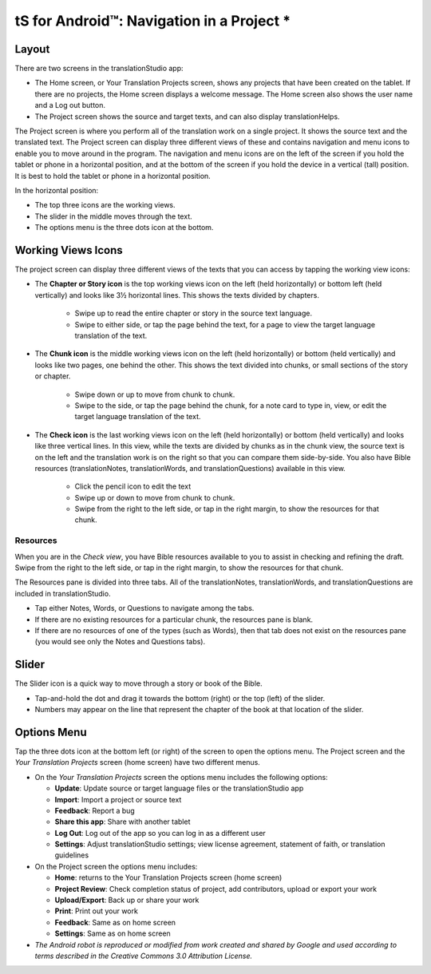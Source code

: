 tS for Android™: Navigation in a Project *
==============================================

.. image:: ../images/tSforAndroid.gif
    :width: 100px
    :align: center
    :height: 130px
    :alt: translationStudio for Android
    
Layout
------

There are two screens in the translationStudio app: 

*	The Home screen, or Your Translation Projects screen, shows any projects that have been created on the tablet. If there are no projects, the Home screen displays a welcome message. The Home screen also shows the user name and a Log out button.

*	The Project screen shows the source and target texts, and can also display translationHelps.

The Project screen is where you perform all of the translation work on a single project. It shows the source text and the translated text. The Project screen can display three different views of these and contains navigation and menu icons to enable you to move around in the program. 
The navigation and menu icons are on the left of the screen if you hold the tablet or phone in a horizontal position, and at the bottom of the screen if you hold the device in a vertical (tall) position.  It is best to hold the tablet or phone in a horizontal position.

In the horizontal position:

* The top three icons are the working views.

* The slider in the middle moves through the text.

* The options menu is the three dots icon at the bottom.

.. image:: ../images/tSNavigation.gif

Working Views Icons
-------------------

The project screen can display three different views of the texts that you can access by tapping the working view icons:

* The **Chapter or Story icon** is the top working views icon on the left (held horizontally) or bottom left (held vertically) and looks like 3½ horizontal lines. This shows the texts divided by chapters.

   * Swipe up to read the entire chapter or story in the source text language. 

   * Swipe to either side, or tap the page behind the text, for a page to view the target language translation of the text. 
 
* The **Chunk icon** is the middle working views icon on the left (held horizontally) or bottom (held vertically) and looks like two pages, one behind the other. This shows the text divided into chunks, or small sections of the story or chapter. 

   * Swipe down or up to move from chunk to chunk. 
   
   * Swipe to the side, or tap the page behind the chunk, for a note card to type in, view, or edit the target language translation of the text.
 
* The **Check icon** is the last working views icon on the left (held horizontally) or bottom (held vertically) and looks like three vertical lines. In this view, while the texts are divided by chunks as in the chunk view, the source text is on the left and the translation work is on the right so that you can compare them side-by-side. You also have Bible resources (translationNotes, translationWords, and translationQuestions) available in this view.

   * Click the pencil icon to edit the text
   
   * Swipe up or down to move from chunk to chunk. 
   
   * Swipe from the right to the left side, or tap in the right margin, to show the resources for that chunk.
   
Resources
^^^^^^^^^

When you are in the *Check view*, you have Bible resources available to you to assist in checking and refining the draft. Swipe from the right to the left side, or tap in the right margin, to show the resources for that chunk.

The Resources pane is divided into three tabs. All of the translationNotes, translationWords, and translationQuestions are included in translationStudio. 

* Tap either Notes, Words, or Questions to navigate among the tabs. 

* If there are no existing resources for a particular chunk, the resources pane is blank. 

* If there are no resources of one of the types (such as Words), then that tab does not exist on the resources pane (you would see only the Notes and Questions tabs).

Slider
------

The Slider icon is a quick way to move through a story or book of the Bible. 

* Tap-and-hold the dot and drag it towards the bottom (right) or the top (left) of the slider. 

* Numbers may appear on the line that represent the chapter of the book at that location of the slider.
 
Options Menu 
------------

Tap the three dots icon at the bottom left (or right) of the screen to open the options menu. The Project screen and the *Your Translation Projects* screen (home screen) have two different menus.

* On the *Your Translation Projects* screen the options menu includes the following options: 

  * **Update**: Update source or target language files or the translationStudio app
   
  * **Import**: Import a project or source text
   
  * **Feedback**: Report a bug 
   
  * **Share this app**: Share with another tablet
   
  * **Log Out**: Log out of the app so you can log in as a different user
   
  * **Settings**: Adjust translationStudio settings; view license agreement, statement of faith, or translation guidelines  

* On the Project screen the options menu includes: 

  * **Home**: returns to the Your Translation Projects screen (home screen)
  
  * **Project Review**: Check completion status of project, add contributors, upload or export your work
  
  * **Upload/Export**: Back up or share your work
  
  * **Print**: Print out your work
  
  * **Feedback**: Same as on home screen 
  
  * **Settings**: Same as on home screen 
  
  
  
* *The Android robot is reproduced or modified from work created and shared by Google and used according to terms described in the Creative Commons 3.0 Attribution License.*
